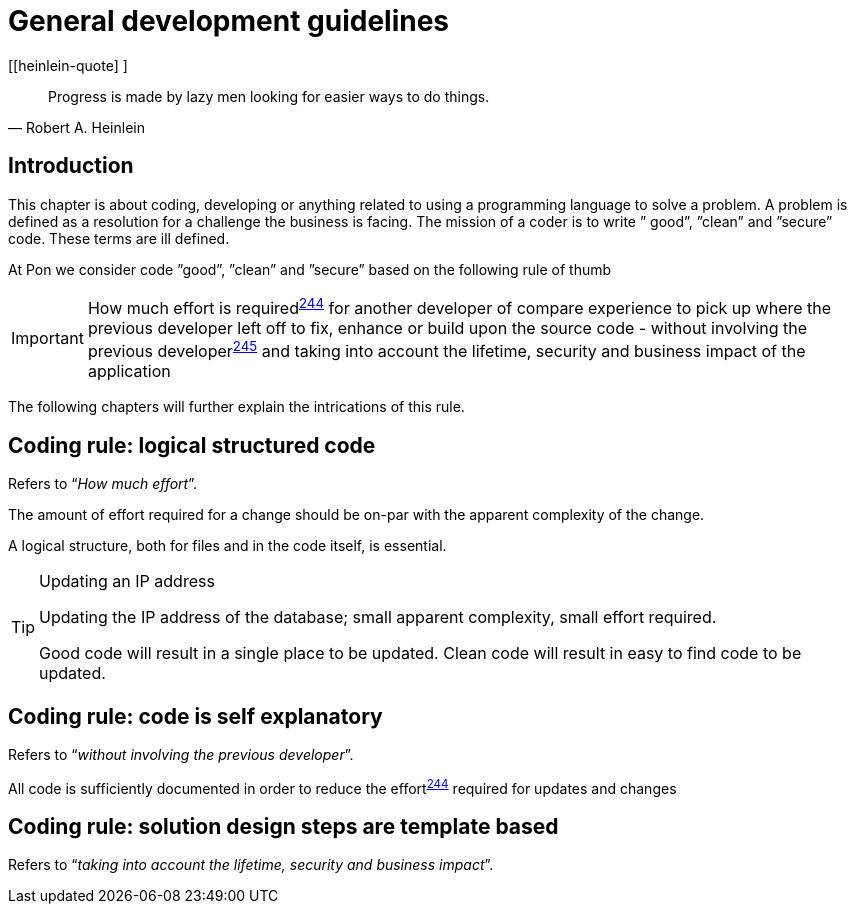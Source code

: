 [[development-guidelines]]
= General development guidelines

[[heinlein-quote] ]
[quote, Robert A. Heinlein]     
____
Progress is made by lazy men looking for easier ways to do things.
____

[[pon-development-introduction]]
== Introduction

This chapter is about coding, developing or anything related to using a
programming language to solve a problem. A problem is defined as a resolution
for a challenge the business is facing. The mission of a coder is to write ”
good”, ”clean” and ”secure” code.  These terms are ill defined.

At Pon we consider code ”good”, ”clean” and ”secure” based on the following rule
of thumb

IMPORTANT: How much effort is required^<<244,244>>^ for another developer of
compare experience to pick up where the previous developer left off to fix,
enhance or build upon the source code - without involving the previous
developer^<<245,245>>^ and taking into account the lifetime, security and
business impact of the application

The following chapters will further explain the intrications of this rule.

[#244]
== Coding rule: logical structured code

Refers to “_How much effort_”.

The amount of effort required for a change should be on-par with the apparent
complexity of the change.

A logical structure, both for files and in the code itself, is essential.

[TIP] 
.Updating an IP address
====
Updating the IP address of the database; small apparent complexity, small
effort required.

Good code will result in a single place to be updated. Clean code will result in
easy to find code to be updated.
====

[#245]
== Coding rule: code is self explanatory

Refers to “_without involving the previous developer_”.

All code is sufficiently documented in order to reduce the effort^<<244,244>>^
required for updates and changes

[#246]
== Coding rule: solution design steps are template based

Refers to “_taking into account the lifetime, security and business impact_”.